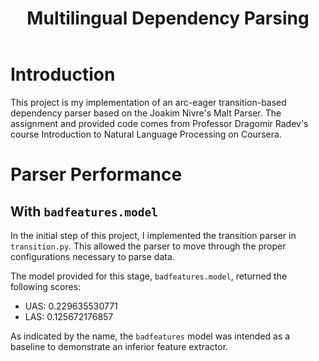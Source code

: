 #+TITLE: Multilingual Dependency Parsing
* Introduction
This project is my implementation of an arc-eager transition-based dependency parser based on the Joakim Nivre's Malt Parser. The assignment and provided code comes from Professor Dragomir Radev's course Introduction to Natural Language Processing on Coursera.
* Parser Performance
** With ~badfeatures.model~
In the initial step of this project, I implemented the transition parser in ~transition.py~. This allowed the parser to move through the proper configurations necessary to parse data.

The model provided for this stage, ~badfeatures.model~, returned the following scores:
- UAS: 0.229635530771
- LAS: 0.125672176857

As indicated by the name, the ~badfeatures~ model was intended as a baseline to demonstrate an inferior feature extractor.
